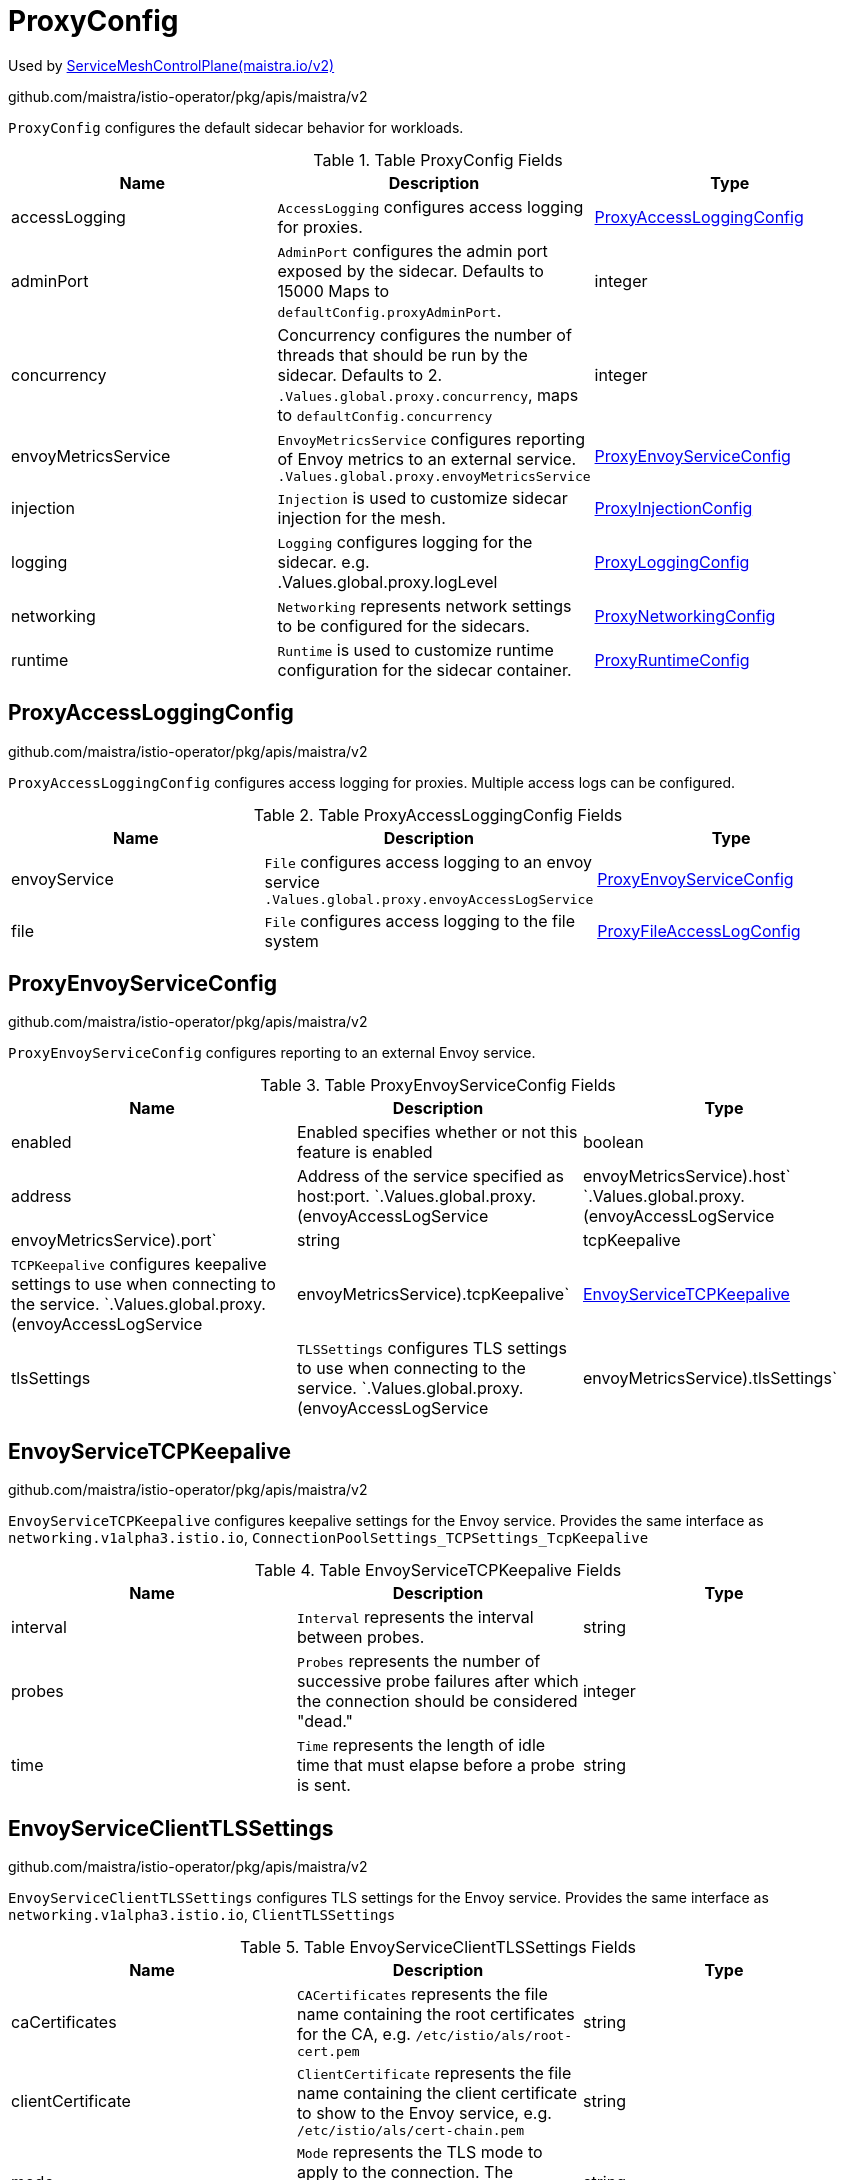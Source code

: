 

= ProxyConfig

:toc: right

Used by link:maistra.io_ServiceMeshControlPlane_v2.adoc[ServiceMeshControlPlane(maistra.io/v2)]

github.com/maistra/istio-operator/pkg/apis/maistra/v2

`ProxyConfig` configures the default sidecar behavior for workloads.

.Table ProxyConfig Fields
|===
| Name | Description | Type

| accessLogging
| `AccessLogging` configures access logging for proxies.
| <<ProxyAccessLoggingConfig>>

| adminPort
| `AdminPort` configures the admin port exposed by the sidecar. Defaults to 15000 Maps to `defaultConfig.proxyAdminPort`.
| integer

| concurrency
| Concurrency configures the number of threads that should be run by the sidecar. Defaults to 2. `.Values.global.proxy.concurrency`, maps to `defaultConfig.concurrency`
| integer

| envoyMetricsService
| `EnvoyMetricsService` configures reporting of Envoy metrics to an external service. `.Values.global.proxy.envoyMetricsService`
| <<ProxyEnvoyServiceConfig>>

| injection
| `Injection` is used to customize sidecar injection for the mesh.
| <<ProxyInjectionConfig>>

| logging
| `Logging` configures logging for the sidecar. e.g. .Values.global.proxy.logLevel
| <<ProxyLoggingConfig>>

| networking
| `Networking` represents network settings to be configured for the sidecars.
| <<ProxyNetworkingConfig>>

| runtime
| `Runtime` is used to customize runtime configuration for the sidecar container.
| <<ProxyRuntimeConfig>>

|===


[#ProxyAccessLoggingConfig]
== ProxyAccessLoggingConfig

github.com/maistra/istio-operator/pkg/apis/maistra/v2

`ProxyAccessLoggingConfig` configures access logging for proxies.  Multiple access logs can be configured.

.Table ProxyAccessLoggingConfig Fields
|===
| Name | Description | Type

| envoyService
| `File` configures access logging to an envoy service `.Values.global.proxy.envoyAccessLogService`
| <<ProxyEnvoyServiceConfig>>

| file
| `File` configures access logging to the file system
| <<ProxyFileAccessLogConfig>>

|===


[#ProxyEnvoyServiceConfig]
== ProxyEnvoyServiceConfig

github.com/maistra/istio-operator/pkg/apis/maistra/v2

`ProxyEnvoyServiceConfig` configures reporting to an external Envoy service.

.Table ProxyEnvoyServiceConfig Fields
|===
| Name | Description | Type

| enabled
| Enabled specifies whether or not this feature is enabled
| boolean

| address
| Address of the service specified as host:port. `.Values.global.proxy.(envoyAccessLogService|envoyMetricsService).host` `.Values.global.proxy.(envoyAccessLogService|envoyMetricsService).port`
| string

| tcpKeepalive
| `TCPKeepalive` configures keepalive settings to use when connecting to the service. `.Values.global.proxy.(envoyAccessLogService|envoyMetricsService).tcpKeepalive`
| <<EnvoyServiceTCPKeepalive>>

| tlsSettings
| `TLSSettings` configures TLS settings to use when connecting to the service. `.Values.global.proxy.(envoyAccessLogService|envoyMetricsService).tlsSettings`
| <<EnvoyServiceClientTLSSettings>>

|===


[#EnvoyServiceTCPKeepalive]
== EnvoyServiceTCPKeepalive

github.com/maistra/istio-operator/pkg/apis/maistra/v2

`EnvoyServiceTCPKeepalive` configures keepalive settings for the Envoy service. Provides the same interface as `networking.v1alpha3.istio.io`, `ConnectionPoolSettings_TCPSettings_TcpKeepalive`

.Table EnvoyServiceTCPKeepalive Fields
|===
| Name | Description | Type

| interval
| `Interval` represents the interval between probes.
| string

| probes
| `Probes` represents the number of successive probe failures after which the connection should be considered "dead."
| integer

| time
| `Time` represents the length of idle time that must elapse before a probe is sent.
| string

|===


[#EnvoyServiceClientTLSSettings]
== EnvoyServiceClientTLSSettings

github.com/maistra/istio-operator/pkg/apis/maistra/v2

`EnvoyServiceClientTLSSettings` configures TLS settings for the Envoy service. Provides the same interface as `networking.v1alpha3.istio.io`, `ClientTLSSettings`

.Table EnvoyServiceClientTLSSettings Fields
|===
| Name | Description | Type

| caCertificates
| `CACertificates` represents the file name containing the root certificates for the CA, e.g. `/etc/istio/als/root-cert.pem`
| string

| clientCertificate
| `ClientCertificate` represents the file name containing the client certificate to show to the Envoy service, e.g. `/etc/istio/als/cert-chain.pem`
| string

| mode
| `Mode` represents the TLS mode to apply to the connection.  The following values are supported: `DISABLE`, `SIMPLE`, `MUTUAL`, `ISTIO_MUTUAL`
| string

| privateKey
| `PrivateKey` represents the file name containing the private key used by the client, e.g. `/etc/istio/als/key.pem`
| string

| sni
| `SNIHost` represents the host name presented to the server during TLS handshake, e.g. `als.somedomain`
| string

| subjectAltNames
| `SubjectAltNames` represents the list of alternative names that may be used to verify the servers identity, e.g. [`als.someotherdomain`]
| []string

|===


[#ProxyFileAccessLogConfig]
== ProxyFileAccessLogConfig

github.com/maistra/istio-operator/pkg/apis/maistra/v2

`ProxyFileAccessLogConfig` configures details related to file access log

.Table ProxyFileAccessLogConfig Fields
|===
| Name | Description | Type

| encoding
| `Encoding` to use when writing access log entries.  Either `JSON` or `TEXT` may be specified. `.Values.global.proxy.accessLogEncoding`
| string

| format
| `Format` to use when writing access log entries. `.Values.global.proxy.accessLogFormat`
| string

| name
| `Name` is the name of the file to which access log entries will be written. If `Name` is not specified, no log entries will be written to a file. `.Values.global.proxy.accessLogFile`
| string

|===


[#ProxyInjectionConfig]
== ProxyInjectionConfig

github.com/maistra/istio-operator/pkg/apis/maistra/v2

`ProxyInjectionConfig` configures sidecar injection for the mesh.

.Table ProxyInjectionConfig Fields
|===
| Name | Description | Type

| alwaysInjectSelector
| `AlwaysInjectSelector` allows specification of a label selector that when matched will always inject a sidecar into the pod. `.Values.sidecarInjectorWebhook.alwaysInjectSelector`
| []<<metav1_LabelSelector>>

| autoInject
| `AutoInject` configures automatic injection of sidecar proxies `.Values.global.proxy.autoInject` `.Values.sidecarInjectorWebhook.enableNamespacesByDefault`
| boolean

| injectedAnnotations
| `InjectedAnnotations` allows specification of additional annotations to be added to pods that have sidecars injected in them. `.Values.sidecarInjectorWebhook.injectedAnnotations`
| map[string]string

| neverInjectSelector
| `NeverInjectSelector` allows specification of a label selector that when matched will never inject a sidecar into the pod.  This takes precendence over `AlwaysInjectSelector`. `.Values.sidecarInjectorWebhook.neverInjectSelector`
| []<<metav1_LabelSelector>>

|===


[#ProxyLoggingConfig]
== ProxyLoggingConfig

github.com/maistra/istio-operator/pkg/apis/maistra/v2

`ProxyLoggingConfig` configures logging for a component

.Table ProxyLoggingConfig Fields
|===
| Name | Description | Type

| componentLevels
| `ComponentLevels` configures the log level for specific Envoy components `.Values.global.proxy.componentLogLevel`, overridden by `sidecar.istio.io/componentLogLevel` map of <component>:<level>
| <<ComponentLogLevels>>

| level
| `Level` configures the proxy log level `.Values.global.proxy.logLevel`, overridden by `sidecar.istio.io/logLevel`
| <<LogLevel>>

|===


[#ComponentLogLevels]
== ComponentLogLevels

github.com/maistra/istio-operator/pkg/apis/maistra/v2

`ComponentLogLevels` represent various logging levels, e.g. trace, debug, etc.

Type: map[string]<<LogLevel>>

[#LogLevel]
== LogLevel

github.com/maistra/istio-operator/pkg/apis/maistra/v2

`LogLevel` represents the logging level

Type: string

[#ProxyNetworkingConfig]
== ProxyNetworkingConfig

github.com/maistra/istio-operator/pkg/apis/maistra/v2

`ProxyNetworkingConfig` is used to configure networking aspects of the sidecar.

.Table ProxyNetworkingConfig Fields
|===
| Name | Description | Type

| clusterDomain
| `ClusterDomain` represents the domain for the cluster. Defaults to `cluster.local`. `.Values.global.proxy.clusterDomain`
| string

| connectionTimeout
| `ConnectionTimeout` configures the ammount of time before a connection times out. Defaults to 10s. Maps to `meshConfig.defaultConfig.connectionTimeout`
| string

| dns
| `DNS` configures aspects of the sidecar's usage of DNS
| <<ProxyDNSConfig>>

| initialization
| `Initialization` is used to specify how the pod's networking through the proxy is initialized.  This configures the use of CNI or an init container.
| <<ProxyNetworkInitConfig>>

| maxConnectionAge
| `MaxConnectionAge` limits how long a sidecar can be connected to Pilot. This may be used to balance load across Pilot instances, at the cost of system churn. `.Values.pilot.keepaliveMaxServerConnectionAge`
| string

| protocol
| `Protocol` configures how the sidecar works with applicaiton protocols.
| <<ProxyNetworkProtocolConfig>>

| trafficControl
| `TrafficControl` configures what network traffic is routed through the proxy.
| <<ProxyTrafficControlConfig>>

|===


[#ProxyDNSConfig]
== ProxyDNSConfig

github.com/maistra/istio-operator/pkg/apis/maistra/v2

`ProxyDNSConfig` is used to configure aspects of the sidecar's DNS usage.

.Table ProxyDNSConfig Fields
|===
| Name | Description | Type

| refreshRate
| `RefreshRate` configures the DNS refresh rate for Envoy cluster of type STRICT_DNS This must be given it terms of seconds. For example, 300s is valid but 5m is invalid. .Values.global.proxy.dnsRefreshRate, default 300s
| string

| searchSuffixes
| `SearchSuffixes` are additional search suffixes to be used when resolving names. Custom DNS config for the pod to resolve names of services in other clusters. Use this to add additional search domains, and other settings. see https://kubernetes.io/docs/concepts/services-networking/dns-pod-service/#dns-config This does not apply to gateway pods as they typically need a different set of DNS settings than the normal application pods (e.g., in multicluster scenarios). NOTE: If using templates, follow the pattern in the commented example below.    podDNSSearchNamespaces:    - global    - "{{ valueOrDefault .DeploymentMeta.Namespace \"default\" }}.global" `.Values.global.podDNSSearchNamespaces`
| []string

|===


[#ProxyNetworkInitConfig]
== ProxyNetworkInitConfig

github.com/maistra/istio-operator/pkg/apis/maistra/v2

`ProxyNetworkInitConfig` is used to configure how the pod's networking through the proxy is initialized.

.Table ProxyNetworkInitConfig Fields
|===
| Name | Description | Type

| initContainer
| `InitContainer` configures the use of a pod init container for initializing the pod's networking. If `InitContainer` is used, `istio_cni.enabled` will be set to `false`.
| <<ProxyInitContainerConfig>>

| type
| Type of the network initialization implementation.
| <<ProxyNetworkInitType>>

|===


[#ProxyInitContainerConfig]
== ProxyInitContainerConfig

github.com/maistra/istio-operator/pkg/apis/maistra/v2

`ProxyInitContainerConfig` configures execution aspects for the init container

.Table ProxyInitContainerConfig Fields
|===
| Name | Description | Type

| runtime
| `Runtime` configures customization of the init container (e.g. resources)
| <<ContainerConfig>>

|===


[#ContainerConfig]
== ContainerConfig

github.com/maistra/istio-operator/pkg/apis/maistra/v2

ContainerConfig to be applied to containers in a pod, in a deployment

.Table ContainerConfig Fields
|===
| Name | Description | Type

| imagePullPolicy
| 
| <<corev1_PullPolicy>>

| imagePullSecrets
| 
| []<<corev1_LocalObjectReference>>

| imageRegistry
| 
| string

| imageTag
| 
| string

| resources
| 
| <<corev1_ResourceRequirements>>

| env
| 
| map[string]string

| imageName
| 
| string

|===


[#ProxyNetworkInitType]
== ProxyNetworkInitType

github.com/maistra/istio-operator/pkg/apis/maistra/v2

`ProxyNetworkInitType` represents the type of initializer to use for network initialization

Type: string

[#ProxyNetworkProtocolConfig]
== ProxyNetworkProtocolConfig

github.com/maistra/istio-operator/pkg/apis/maistra/v2

`ProxyNetworkProtocolConfig` configures the sidecar's protocol handling.

.Table ProxyNetworkProtocolConfig Fields
|===
| Name | Description | Type

| autoDetect
| `AutoDetect` configures automatic detection of connection protocols.
| <<ProxyNetworkAutoProtocolDetectionConfig>>

|===


[#ProxyNetworkAutoProtocolDetectionConfig]
== ProxyNetworkAutoProtocolDetectionConfig

github.com/maistra/istio-operator/pkg/apis/maistra/v2

`ProxyNetworkAutoProtocolDetectionConfig` configures automatic protocol detection for the proxies.

.Table ProxyNetworkAutoProtocolDetectionConfig Fields
|===
| Name | Description | Type

| inbound
| `EnableInboundSniffing` enables protocol sniffing on inbound traffic. `.Values.pilot.enableProtocolSniffingForInbound` only supported for v1.1
| boolean

| outbound
| `EnableOutboundSniffing` enables protocol sniffing on outbound traffic. `.Values.pilot.enableProtocolSniffingForOutbound` only supported for v1.1
| boolean

| timeout
| `DetectionTimeout` specifies how much time the sidecar will spend determining the protocol being used for the connection before reverting to raw TCP. .Values.global.proxy.protocolDetectionTimeout, maps to protocolDetectionTimeout
| string

|===


[#ProxyTrafficControlConfig]
== ProxyTrafficControlConfig

github.com/maistra/istio-operator/pkg/apis/maistra/v2

`ProxyTrafficControlConfig` configures what and how traffic is routed through the sidecar.

.Table ProxyTrafficControlConfig Fields
|===
| Name | Description | Type

| inbound
| `Inbound` configures what inbound traffic is routed through the sidecar. Defaults to * (all ports). `traffic.sidecar.istio.io/includeInboundPorts`
| <<ProxyInboundTrafficControlConfig>>

| outbound
| `Outbound` configures what outbound traffic is routed through the sidecar.
| <<ProxyOutboundTrafficControlConfig>>

|===


[#ProxyInboundTrafficControlConfig]
== ProxyInboundTrafficControlConfig

github.com/maistra/istio-operator/pkg/apis/maistra/v2

`ProxyInboundTrafficControlConfig` configures what inbound traffic is routed through the sidecar.

.Table ProxyInboundTrafficControlConfig Fields
|===
| Name | Description | Type

| excludedPorts
| `ExcludedPorts` configures ports to be routed around the sidecar. Defaults to an empty list. `.Values.global.proxy.excludeInboundPorts`, overridden by `traffic.sidecar.istio.io/excludeInboundPorts`
| []integer

| includedPorts
| `IncludedPorts` to be routed through the sidecar. Set to `*` (all ports), or a comma separated list of integers. Defaults to `*`. `.Values.global.proxy.includeInboundPorts`, overridden by `traffic.sidecar.istio.io/includeInboundPorts`
| []string

| interceptionMode
| `InterceptionMode` specifies how traffic is directed through the sidecar. Maps to `meshConfig.defaultConfig.interceptionMode`, overridden by `sidecar.istio.io/interceptionMode`
| <<ProxyNetworkInterceptionMode>>

|===


[#ProxyNetworkInterceptionMode]
== ProxyNetworkInterceptionMode

github.com/maistra/istio-operator/pkg/apis/maistra/v2

`ProxyNetworkInterceptionMode` represents the `InterceptMode` types.

Type: string

[#ProxyOutboundTrafficControlConfig]
== ProxyOutboundTrafficControlConfig

github.com/maistra/istio-operator/pkg/apis/maistra/v2

`ProxyOutboundTrafficControlConfig` configures what outbound traffic is routed through the sidecar.

.Table ProxyOutboundTrafficControlConfig Fields
|===
| Name | Description | Type

| excludedIPRanges
| `ExcludedIPRanges` specifies which outbound IP ranges should _not_ be routed through the sidecar. Accepted values are either `*` or a comma separated list of CIDR (classless internet domain routing) addresses. `.Values.global.proxy.excludeIPRanges`, overridden by `traffic.sidecar.istio.io/excludeOutboundIPRanges` * or comma separated list of CIDR (classless internet domain routing) addresses.
| []string

| excludedPorts
| `ExcludedPorts` specifies which outbound ports should _not_ be routed through the sidecar. `.Values.global.proxy.excludeOutboundPorts`, overridden by `traffic.sidecar.istio.io/excludeOutboundPorts` comma separated list of integers
| []integer

| includedIPRanges
| `IncludedIPRanges` specifies which outbound IP ranges should be routed through the sidecar. `.Values.global.proxy.includeIPRanges`, overridden by `traffic.sidecar.istio.io/includeOutboundIPRanges` * or comma separated list of CIDR (classless internet domain routing) addresses.
| []string

| policy
| `Policy` specifies what outbound traffic is allowed through the sidecar. `.Values.global.outboundTrafficPolicy.mode`
| <<ProxyOutboundTrafficPolicy>>

|===


[#ProxyOutboundTrafficPolicy]
== ProxyOutboundTrafficPolicy

github.com/maistra/istio-operator/pkg/apis/maistra/v2

`ProxyOutboundTrafficPolicy` represents the outbound traffic policy type.

Type: string

[#ProxyRuntimeConfig]
== ProxyRuntimeConfig

github.com/maistra/istio-operator/pkg/apis/maistra/v2

ProxyRuntimeConfig customizes the runtime parameters of the sidecar container.

.Table ProxyRuntimeConfig Fields
|===
| Name | Description | Type

| container
| `Container` configures the sidecar container.
| <<ContainerConfig>>

| readiness
| `Readiness` configures the readiness probe behavior for the injected pod.
| <<ProxyReadinessConfig>>

|===


[#ProxyReadinessConfig]
== ProxyReadinessConfig

github.com/maistra/istio-operator/pkg/apis/maistra/v2

`ProxyReadinessConfig` configures the readiness probe for the sidecar.

.Table ProxyReadinessConfig Fields
|===
| Name | Description | Type

| failureThreshold
| `FailureThreshold` represents the number of consecutive failures before the container is marked as not ready. Defaults to 30. `.Values.global.proxy.readinessFailureThreshold`, overridden by `readiness.status.sidecar.istio.io/failureThreshold`
| integer

| initialDelaySeconds
| `InitialDelaySeconds` specifies the initial delay for the readiness probe. Defaults to 1. `.Values.global.proxy.readinessInitialDelaySeconds`, overridden by `readiness.status.sidecar.istio.io/initialDelaySeconds`
| integer

| periodSeconds
| `PeriodSeconds` specifies the period over which the probe is checked.Defaults to 2. `.Values.global.proxy.readinessPeriodSeconds`, overridden by `readiness.status.sidecar.istio.io/periodSeconds`
| integer

| rewriteApplicationProbes
| `RewriteApplicationProbes` specifies whether or not the injector should rewrite application container probes to be routed through the sidecar. Defaults to false `.Values.sidecarInjectorWebhook.rewriteAppHTTPProbe`
| boolean

| statusPort
| `StatusPort` specifies the default port number for Pilot agent health checks. A value of `0` will disable health checking. Defaults to 15020. `.Values.global.proxy.statusPort`, overridden by `status.sidecar.istio.io/port`
| integer

|===


